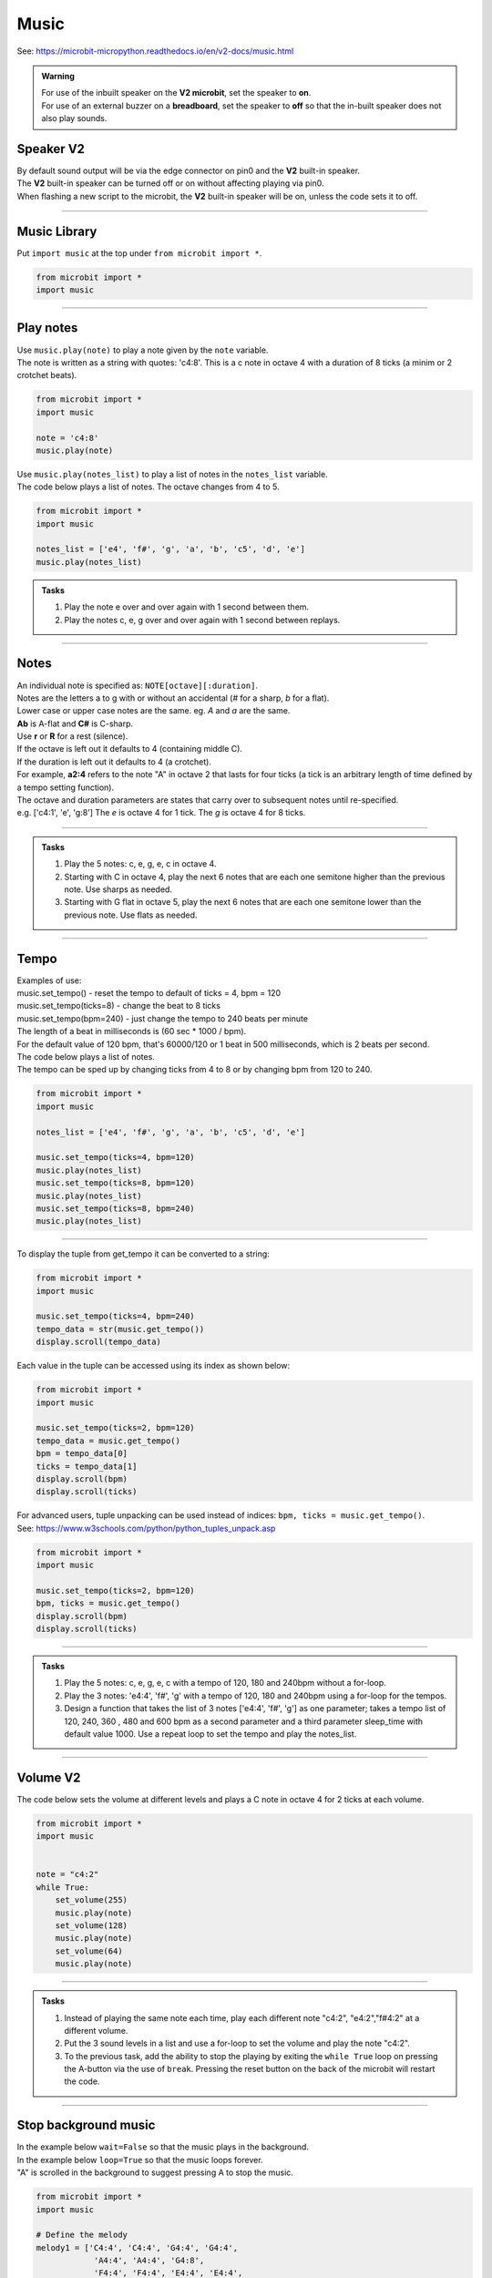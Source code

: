 ==========================
Music
==========================

| See: https://microbit-micropython.readthedocs.io/en/v2-docs/music.html

.. py:module:: music

.. admonition:: Warning

    | For use of the inbuilt speaker on the **V2 microbit**, set the speaker to **on**.
    | For use of an external buzzer on a **breadboard**, set the speaker to **off** so that the in-built speaker does not also play sounds.

Speaker **V2** 
---------------------

| By default sound output will be via the edge connector on pin0 and the **V2** built-in speaker. 
| The **V2** built-in speaker can be turned off or on without affecting playing via pin0.
| When flashing a new script to the microbit, the **V2** built-in speaker will be on, unless the code sets it to off.

.. py:function::  speaker.off()

    Use off() to turn off the speaker. This does not disable sound output to an edge connector pin.

.. py:function::  speaker.on()

    Use on() to turn on the speaker.

----

Music Library
----------------------------------------

| Put ``import music`` at the top under ``from microbit import *``.

.. code-block:: python

    from microbit import *
    import music

----

Play notes
----------------

.. py:function:: music.play(notes, pin=pin0, wait=True, loop=False)

    | Play the music.
    | Music can be a string, such as 'c1:4', or a list of notes as strings, such as ['c', 'd', 'e']
    | The duration and octave values are reset to their defaults (of 4 each) before the music is played.
    | The output pin can be used to override the default pin0. pin=None prevents sounds from being played.
    | If wait is set to True, playing is blocking, and the music will be played to the end.
    | If loop is set to True, the music repeats until stop is called. Set wait to False to use this.

| Use ``music.play(note)`` to play a note given by the ``note`` variable.
| The note is written as a string with quotes: 'c4:8'. This is a c note in octave 4 with a duration of 8 ticks (a minim or 2 crotchet beats).

.. code-block:: python

    from microbit import *
    import music

    note = 'c4:8'
    music.play(note)

| Use ``music.play(notes_list)`` to play a list of notes in the ``notes_list`` variable.
| The code below plays a list of notes. The octave changes from 4 to 5.


.. code-block:: python

    from microbit import *
    import music

    notes_list = ['e4', 'f#', 'g', 'a', 'b', 'c5', 'd', 'e']
    music.play(notes_list)

.. admonition:: Tasks

    #. Play the note e over and over again with 1 second between them.
    #. Play the notes c, e, g over and over again with 1 second between replays.

    .. dropdown::
        :icon: codescan
        :color: primary
        :class-container: sd-dropdown-container

        .. tab-set::

            .. tab-item:: Q1

                Play the note e.

                .. code-block:: python

                    from microbit import *
                    import music

                    note = 'e'

                    while True:
                        music.play(note)
                        sleep(1000)

            .. tab-item:: Q2

                Play the notes c, e, g over and over again with 1 second between replays. 

                .. code-block:: python

                    from microbit import *
                    import music

                    notes_list = ['c', 'e', 'g']

                    while True:
                        music.play(notes_list)
                        sleep(1000)

----

Notes
----------------------------------------

| An individual note is specified as: ``NOTE[octave][:duration]``.

| Notes are the letters a to g with or without an accidental (`#` for a sharp, `b` for a flat). 
| Lower case or upper case notes are the same. eg. `A` and `a` are the same. 
| **Ab** is A-flat and **C#** is C-sharp.
| Use **r** or **R** for a rest (silence).

| If the octave is left out it defaults to 4 (containing middle C).
| If the duration is left out it defaults to 4 (a crotchet).
| For example, **a2:4** refers to the note "A" in octave 2 that lasts for four ticks (a tick is an arbitrary length of time defined by a tempo setting function). 

| The octave and duration parameters are states that carry over to subsequent notes until re-specified. 
| e.g. ['c4:1', 'e', 'g:8'] The `e` is octave 4 for 1 tick. The `g` is octave 4 for 8 ticks.

----

.. admonition:: Tasks

    #. Play the 5 notes: c, e, g, e, c in octave 4.
    #. Starting with C in octave 4, play the next 6 notes that are each one semitone higher than the previous note. Use sharps as needed.
    #. Starting with G flat in octave 5, play the next 6 notes that are each one semitone lower than the previous note. Use flats as needed. 

    .. dropdown::
        :icon: codescan
        :color: primary
        :class-container: sd-dropdown-container

        .. tab-set::

            .. tab-item:: Q1

                Play the 5 notes: c, e, g, e, c in octave 4.

                .. code-block:: python

                    from microbit import *
                    import music

                    notes_list = ['c4:4', 'e', 'g', 'e', 'c']

                    while True:
                        music.play(notes_list)
                        sleep(1000)

            .. tab-item:: Q2

                Starting with C in octave 4, play the next 6 notes that are each one semitone higher than the previous note. Use sharps as needed. 

                .. code-block:: python

                    from microbit import *
                    import music

                    notes_list = ['C4', 'C#', 'D', 'D#', 'E', 'F', 'F#']

                    while True:
                        music.play(notes_list)
                        sleep(1000)

            .. tab-item:: Q3

                Starting with G flat in octave 5, play the next 6 notes that are each one semitone lower than the previous note. Use flats as needed. 

                .. code-block:: python

                    from microbit import *
                    import music

                    notes_list = ['Gb5', 'F', 'E', 'Eb', 'D', 'Db']

                    while True:
                        music.play(notes_list)
                        sleep(1000)

----

Tempo
----------

.. py:function::  music.set_tempo(ticks=4, bpm=120)

    | Sets the tempo for playback.
    | The number of ticks, expressed as an integer, make a beat. The default is 4 ticks per beat.
    | Each beat is to be played at a certain rate, beats per minute, expressed as an integer. The default is 120 bpm.

| Examples of use:
| music.set_tempo() - reset the tempo to default of ticks = 4, bpm = 120
| music.set_tempo(ticks=8) - change the beat to 8 ticks
| music.set_tempo(bpm=240) - just change the tempo to 240 beats per minute

| The length of a beat in milliseconds is (60 sec * 1000 / bpm). 
| For the default value of 120 bpm, that's 60000/120 or 1 beat in 500 milliseconds, which is 2 beats per second.

| The code below plays a list of notes.
| The tempo can be sped up by changing ticks from 4 to 8 or by changing bpm from 120 to 240.

.. code-block:: python

    from microbit import *
    import music

    notes_list = ['e4', 'f#', 'g', 'a', 'b', 'c5', 'd', 'e']

    music.set_tempo(ticks=4, bpm=120)
    music.play(notes_list)
    music.set_tempo(ticks=8, bpm=120)
    music.play(notes_list)
    music.set_tempo(ticks=8, bpm=240)
    music.play(notes_list)

----

.. py:function::  music.get_tempo()

    Gets the current tempo as a tuple of integers: (bpm, ticks).

| To display the tuple from get_tempo it can be converted to a string:

.. code-block:: python

    from microbit import *
    import music

    music.set_tempo(ticks=4, bpm=240)
    tempo_data = str(music.get_tempo())
    display.scroll(tempo_data)

| Each value in the tuple can be accessed using its index as shown below:

.. code-block:: python

    from microbit import *
    import music

    music.set_tempo(ticks=2, bpm=120)
    tempo_data = music.get_tempo()
    bpm = tempo_data[0]
    ticks = tempo_data[1]
    display.scroll(bpm)
    display.scroll(ticks)

| For advanced users, tuple unpacking can be used instead of indices: ``bpm, ticks = music.get_tempo()``.
| See: https://www.w3schools.com/python/python_tuples_unpack.asp

.. code-block:: python

    from microbit import *
    import music

    music.set_tempo(ticks=2, bpm=120)
    bpm, ticks = music.get_tempo()
    display.scroll(bpm)
    display.scroll(ticks)


----

.. admonition:: Tasks

    #. Play the 5 notes: c, e, g, e, c with a tempo of 120, 180 and 240bpm without a for-loop.
    #. Play the 3 notes: 'e4:4', 'f#', 'g' with a tempo of 120, 180 and 240bpm using a for-loop for the tempos. 
    #. Design a function that takes the list of 3 notes ['e4:4', 'f#', 'g'] as one parameter; takes a tempo list of 120, 240, 360 , 480 and 600 bpm as a second parameter and a third parameter sleep_time with default value 1000. Use a repeat loop to set the tempo and play the notes_list.

    .. dropdown::
        :icon: codescan
        :color: primary
        :class-container: sd-dropdown-container

        .. tab-set::

            .. tab-item:: Q1

                Play the 5 notes: c, e, g, e, c with a tempo of 120, 180 and 240bpm without a for-loop. 

                .. code-block:: python

                    from microbit import *
                    import music

                    notes_list = ['c4:4', 'e', 'g', 'e', 'c']

                    while True:
                        music.set_tempo(bpm=120) 
                        music.play(notes_list)
                        sleep(1000)
                        music.set_tempo(bpm=180) 
                        music.play(notes_list)
                        sleep(1000)
                        music.set_tempo(bpm=240) 
                        music.play(notes_list)
                        sleep(1000)

            .. tab-item:: Q2

                Play the 3 notes: 'e4:4', 'f#', 'g' with a tempo of 120, 180 and 240bpm using a for-loop for the tempos. 

                .. code-block:: python

                    from microbit import *
                    import music

                    notes_list = ['e4:4', 'f#', 'g']

                    while True:
                        for tempo in [120, 180, 240]:
                            music.set_tempo(bpm=tempo) 
                            music.play(notes_list)
                            sleep(1000)
        

            .. tab-item:: Q3

                Design a function that takes the list of 3 notes ['e4:4', 'f#', 'g'] as one parameter; takes a tempo list of 120, 240, 360 , 480 and 600 bpm as a second parameter and a third parameter sleep_time with default value 1000. Use a repeat loop to set the tempo and play the notes_list.
 
                .. code-block:: python

                    from microbit import *
                    import music

                    notes_list = ['e4:4', 'f#', 'g']
                    tempo_list = [120, 240, 360, 480, 600]

                    def tempo_play(notes_list, tempo_list, sleep_time=1000):
                        for tempo in tempo_list:
                            music.set_tempo(bpm=tempo)
                            music.play(notes_list)
                            sleep(sleep_time)
                        
                    while True:
                        tempo_play(notes_list, tempo_list, sleep_time=1000)

----

Volume **V2** 
---------------------

.. py:function:: set_volume(volume)

    | Configure the output volume of the microbit speaker and pins.
    | **volume** is an integer between 0 and 255.

| The code below sets the volume at different levels and plays a C note in octave 4 for 2 ticks at each volume.

.. code-block:: python

    from microbit import *
    import music


    note = "c4:2"
    while True:
        set_volume(255)
        music.play(note)
        set_volume(128)
        music.play(note)
        set_volume(64)
        music.play(note)

----

.. admonition:: Tasks

    #. Instead of playing the same note each time, play each different note "c4:2", "e4:2","f#4:2" at a different volume.
    #. Put the 3 sound levels in a list and use a for-loop to set the volume and play the note "c4:2".
    #. To the previous task, add the ability to stop the playing by exiting the ``while True`` loop on pressing the A-button via the use of ``break``. Pressing the reset button on the back of the microbit will restart the code.

    .. dropdown::
        :icon: codescan
        :color: primary
        :class-container: sd-dropdown-container

        .. tab-set::

            .. tab-item:: Q1

                Instead of playing the same note each time, play a different note "c4:2", "e4:2","f#4:2" at a different volume.

                .. code-block:: python

                    from microbit import *
                    import music

                    note0 = "c4:2"
                    note1 = "e4:2"
                    note2 = "f#4:2"
                    while True:
                        set_volume(255)
                        music.play(note0)
                        set_volume(128)
                        music.play(note1)
                        set_volume(64)
                        music.play(note2)

            .. tab-item:: Q2

                Put the 3 sound levels in a list and use a for-loop to set the volume and play the note "c4:2".

                .. code-block:: python

                    from microbit import *
                    import music

                    note = "c4:2"
                    volumes = [255, 125, 64]
                    while True:
                        for v in volumes:
                            set_volume(v)
                            music.play(note)

            .. tab-item:: Q3

                To the previous task, add the ability to stop the playing by exiting the ``while True`` loop on pressing the A-button via the use of ``break``. Pressing the reset button on the back of the microbit will restart the code.

                .. code-block:: python

                    from microbit import *
                    import music

                    note = "c4:2"
                    volumes = [255, 125, 64]
                    while True:
                        for v in volumes:
                            set_volume(v)
                            music.play(note)
                        if button_a.was_pressed():
                            break


----

Stop background music
-----------------------------------

.. py:function::  music.stop(pin=pin0)

    | Stops all music playback on the built-in speaker and any pin outputting sound. 
    | An optional argument can be provided to specify a pin, eg. music.stop(pin=pin1).


| In the example below ``wait=False`` so that the music plays in the background.
| In the example below ``loop=True`` so that the music loops forever.
| "A" is scrolled in the background to suggest pressing A to stop the music.

.. code-block:: python

    from microbit import *
    import music

    # Define the melody
    melody1 = ['C4:4', 'C4:4', 'G4:4', 'G4:4', 
                'A4:4', 'A4:4', 'G4:8', 
                'F4:4', 'F4:4', 'E4:4', 'E4:4',
                'D4:4', 'D4:4', 'C4:8']

    # Play the melody
    music.play(melody1, wait=False, loop=True)

    display.scroll("A", wait=False, loop=True)
    while True: # Allow 2 seconds to choose to press the A-button
        sleep(2000)
        if button_a.was_pressed():
            # Stop the melody
            music.stop()
            break

    display.scroll("THE END")

----

.. admonition:: Tasks

    #. Add a rest equivalent to 4 crotchets to the end of the melody above so it provides a pause equivalent to one bar as the melody loops.
    #. Modify the example above to have 2 melodies: melody1 = ['E4:4', 'D:4', 'C:4', 'D:4', 'E:4', 'E:4', 'E:8', 'D:4', 'D:4', 'D:8', 'E:4', 'G:4', 'G:8'] and melody2 = ['E4:4',  'D:4', 'C:4', 'D:4', 'E:4', 'E:4', 'E:4', 'E:4', 'D:4', 'D:4', 'E:4', 'D:4', 'C:16']. Firstly, melody1 loops and can be stopped by the A-button. Then melody2 loops and can be stopped by the B-button.

    .. dropdown::
        :icon: codescan
        :color: primary
        :class-container: sd-dropdown-container

        .. tab-set::

            .. tab-item:: Q1

                Instead of playing the same note each time, play a different note "c4:2", "e4:2","f#4:2" for a different volume.

                .. code-block:: python

                    from microbit import *
                    import music

                    # Define the melody
                        melody1 = ['C4:4', 'C4:4', 'G4:4', 'G4:4', 
                                    'A4:4', 'A4:4', 'G4:8', 
                                    'F4:4', 'F4:4', 'E4:4', 'E4:4',
                                    'D4:4', 'D4:4', 'C4:8',
                                    'R:16']

                    # Play the melody
                    music.play(melody1, wait=False, loop=True)

                    display.scroll("A", wait=False, loop=True)
                    while True: # Allow 2 seconds to choose to press the A-button
                        sleep(2000)
                        if button_a.was_pressed():
                            # Stop the melody
                            music.stop()
                            break

                    display.scroll("THE END")

            .. tab-item:: Q2

                Modify the example above to have 2 melodies: melody1 = ['E4:4', 'D:4', 'C:4', 'D:4', 'E:4', 'E:4', 'E:8', 'D:4', 'D:4', 'D:8', 'E:4', 'G:4', 'G:8'] and melody2 = ['E4:4',  'D:4', 'C:4', 'D:4', 'E:4', 'E:4', 'E:4', 'E:4', 'D:4', 'D:4', 'E:4', 'D:4', 'C:16']. Firstly, melody1 loops and can be stopped by the A-button. Then melody2 loops and can be stopped by the B-button.

                .. code-block:: python

                    from microbit import *
                    import music

                    # Define the first melody
                    melody1 = ['E4:4', 'D:4', 'C:4', 'D:4', 
                            'E:4', 'E:4', 'E:8', 
                            'D:4', 'D:4', 'D:8', 
                            'E:4', 'G:4', 'G:8']


                    # Define the second melody
                    melody2 = ['E4:4', 'D:4', 'C:4', 'D:4', 
                            'E:4', 'E:4', 'E:4', 'E:4',
                            'D:4', 'D:4', 'E:4', 'D:4', 
                            'C:16']

                    # Play the first melody
                    music.play(melody1, wait=False, loop=True)

                    display.scroll("A", wait=False, loop=True)
                    while True:  # Allow 2 seconds to choose to press the A-button
                        sleep(2000)
                        if button_a.was_pressed():
                            # Stop the first melody
                            music.stop()
                            break

                    # Play the second melody
                    music.play(melody2, wait=False, loop=True)

                    display.scroll("B", wait=False, loop=True)
                    while True:  # Allow 2 seconds to choose to press the B-button
                        sleep(2000)
                        if button_b.was_pressed():
                            # Stop the second melody
                            music.stop()
                            break

                    display.scroll("THE END")


----

Reset music
-----------------------------------

.. py:function::  music.reset()

    | Resets the state of the following attributes as listed:
    | ticks = 4; bpm = 120; duration = 4; octave = 4

----

Scales
----------------------------------------

| The lists below are the notes of scales.
| Press A or B to play a different scale.


.. code-block:: python

    from microbit import *
    import music

    c_major = ['c', 'd', 'e', 'f', 'g', 'a', 'b', 'c']
    e_minor = ['e', 'f#', 'g', 'a', 'b', 'c', 'd', 'e']

    while True:
        if button_a.is_pressed():
            music.play(c_major)
        elif button_b.is_pressed():
            music.play(e_minor)
        sleep(1000)

----

.. admonition:: Tasks

    #. Play the 8 notes of D major. See: https://www.pianoscales.org/major.html
    #. Play the 8 notes of F minor. See: https://www.pianoscales.org/minor.html
    #. Play the D major scale when the A-button is pressed and the F minor scale when the B-button is pressed.

    .. dropdown::
        :icon: codescan
        :color: primary
        :class-container: sd-dropdown-container

        .. tab-set::

            .. tab-item:: Q1

                Play the 8 notes of D major.

                .. code-block:: python

                    from microbit import *
                    import music

                    d_major = ["D", "E", "F#", "G", "A", "B", "C#", "D"]

                    while True:
                        music.play(d_major)
                        sleep(1000)


            .. tab-item:: Q2

                Play the 8 notes of F minor.

                .. code-block:: python

                    from microbit import *
                    import music

                    f_minor = ["F", "G", "Ab", "Bb", "C", "Db", "Eb", "F"]

                    while True:
                        music.play(f_minor)
                        sleep(1000)


            .. tab-item:: Q3

                Play the D major scale when the A-button is pressed and the F minor scale when the B-button is pressed.

                .. code-block:: python

                    from microbit import *
                    import music

                    d_major = ["D", "E", "F#", "G", "A", "B", "C#", "D"]
                    f_minor = ["F", "G", "Ab", "Bb", "C", "Db", "Eb", "F"]

                    while True:
                        if button_a.is_pressed():
                            music.play(d_major)
                        elif button_b.is_pressed():
                            music.play(f_minor)
                        sleep(1000)

----

Custom tunes
-----------------

| Make use of these custom dictionaries that store notes and tempos for some short tunes.

.. code-block:: python

    from microbit import *
    import music

    scale = {"name": "Scale", "notes": "C5 B A G F E D C", "tempo": 120}
    reverse = {"name": "Reverse", "notes": "C D E F G A B C5", "tempo": 120}
    mystery = {"name": "Mystery", "notes": "E B C5 A B G A F", "tempo": 120}
    gilroy = {"name": "Gilroy", "notes": "A F E F D G E F", "tempo": 120}
    falling = {"name": "Falling", "notes": "C5 A B G A F G E", "tempo": 120}
    hopeful = {"name": "Hopeful", "notes": "G B A G C5 B A B", "tempo": 120}
    tokyo = {"name": "Tokyo", "notes": "B A G A G F A C5", "tempo": 120}
    paris = {"name": "Paris", "notes": "G F G A - F E D", "tempo": 120}
    rising = {"name": "Rising", "notes": "E D G F B A C5 B", "tempo": 120}
    sitka = {"name": "Sitka", "notes": "C5 G B A F A C5 B", "tempo": 120}


.. admonition:: Challenege

    #. Play each of the custom dictionaries notes.

    .. dropdown::
        :icon: codescan
        :color: primary
        :class-container: sd-dropdown-container

        .. tab-set::

            .. tab-item:: Q1

                Play each of the custom dictionaries notes.

                .. code-block:: python

                    from microbit import *
                    import music

                    scale = {"name": "Scale", "notes": "C5 B A G F E D C", "tempo": 240}
                    reverse = {"name": "Reverse", "notes": "C D E F G A B C5", "tempo": 240}
                    mystery = {"name": "Mystery", "notes": "E B C5 A B G A F", "tempo": 120}
                    gilroy = {"name": "Gilroy", "notes": "A F E F D G E F", "tempo": 120}
                    falling = {"name": "Falling", "notes": "C5 A B G A F G E", "tempo": 180}
                    hopeful = {"name": "Hopeful", "notes": "G B A G C5 B A B", "tempo": 180}
                    tokyo = {"name": "Tokyo", "notes": "B A G A G F A C5", "tempo": 180}
                    paris = {"name": "Paris", "notes": "G F G A r F E D", "tempo": 180}
                    rising = {"name": "Rising", "notes": "E D G F B A C5 B", "tempo": 180}
                    sitka = {"name": "Sitka", "notes": "C5 G B A F A C5 B", "tempo": 180}

                    # List of scales
                    scales = [scale, reverse, mystery, gilroy, falling, hopeful, tokyo, paris, rising, sitka]

                    # Loop over each scale
                    for selected_scale in scales:
                        # Parse the notes and tempo from the selected scale
                        notes = selected_scale["notes"].split(" ")
                        tempo = selected_scale["tempo"]
                        music.set_tempo(ticks=8, bpm=tempo)
                        music.play(notes, wait=True)
                        sleep(1000)

----

Custom tunes
------------------

| Guess the nursery rhyme.

.. code-block:: python

    from microbit import *
    import music

    speaker.off()
    music.set_tempo(ticks=4, bpm=240)
    notes_list = ['e', 'd', 'c', 'd', 'e', 'e','e','d','d','d','e','g','g','e','d','c','d','e','e','e','d','d','e','d','c']
    

    while True:
        music.play(notes_list)
        sleep(1000)

| Try out these Christmas tunes.

.. code-block:: python
        
    '''
    Press A to get a new song; it loops by default.
    Touch the logo to stop a song.
    Press B to play all; press again to stop when a song finishes.
    based on https://www.christmasmusicsongs.com
    '''
    from microbit import *
    import music
    import random

    jingle_bells = [
        'E4:4', 'E4:4', 'E4:8',
        'E4:4', 'E4:4', 'E4:8',
        'E4:4', 'G4:4', 'C4:6', 'D4:2',
        'E4:12', 'R:4',
        'F4:4', 'F4:4', 'F4:6', 'F4:2',
        'F4:4', 'E4:4', 'E4:4', 'E4:2', 'E4:2',
        'E4:4', 'D4:4', 'D4:4', 'E4:4',
        'D4:8', 'G4:8',
        'E4:4', 'E4:4', 'E4:8',
        'E4:4', 'E4:4', 'E4:8',
        'E4:4', 'G4:4', 'C4:6', 'D4:2',
        'E4:12', 'R:4',
        'F4:4', 'F4:4', 'F4:6', 'F4:2',
        'F4:4', 'E4:4', 'E4:4', 'E4:2', 'E4:2',
        'G4:4', 'G4:4', 'F4:4', 'D4:4',
        'C4:16'
    ]

    we_wish_you_a_merry_christmas = [
        'R:4','R:4','D4:4',
        'G4:4','G4:2','A4:2','G4:2','F#4:2',
        'E4:4','E4:4','E4:4',
        'A4:4','A4:2','B4:2','A4:2','G4:2',
        'F#4:4','D4:4','D4:4',
        
        'B4:4','B4:2','C5:2','B4:2','A4:2',
        'G4:4','E4:4','D4:2','D4:2',
        'E4:4','A4:4','F#4:4',
        'G4:8','D4:4',
        'G4:4','G4:4','G4:4',
        
        'F#4:8','F#4:4',
        'G4:4','F#4:4','E4:4',
        'D4:8','A4:4',
        'B4:4','A4:4','G4:4',
        'D5:4','D4:4','D4:2','D4:2',
        'E4:4','A4:4','F#4:4',
        'G4:8',
        
        'D4:4',
        'G4:4','G4:2','A4:2','G4:2','F#4:2',
        'E4:4','E4:4','E4:4',
        'A4:4','A4:2','B4:2','A4:2','G4:2',
        'F#4:4','D4:4','D4:4',
        
        'B4:4','B4:2','C5:2','B4:2','A4:2',
        'G4:4','E4:4','D4:2','D4:2',
        'E4:4','A4:4','F#4:4',
        'G4:8','R:4'
    ]

    silent_night = [
        'G4:6','A4:4','G4:4','E4:12',
        'G4:6','A4:4','G4:4','E4:12',
        'D5:8','D5:4','B4:12',
        'C5:8','C5:4','G4:12',

        'A4:8','A4:4','C5:6','B4:2','A4:4',
        'G4:6','A4:4','G4:4','E4:12',

        'A4:8','A4:4','C5:6','B4:2','A4:4',
        'G4:6','A4:4','G4:4','E4:12',

        'D5:8','D5:4','F5:5','D5:2','B4:4',
        'C5:12','E5:12',
        'C5:6','G4:2','E4:4','G4:6','F4:2','D4:4',
        'C4:16','R:4','R:4'
    ]

    we_three_kings = [
        'E4:4','D4:2','C4:4','A3:2',
        'B3:2','C4:2','C4:2','A3:6',
        'E4:4','D4:2','C4:4','A3:2',
        'B3:2','C4:2','C4:2','A3:6',

        'C4:4','C4:2','D4:4','D4:2',
        'E4:4','E4:2','G4:2','F4:2','E4:2',
        'D4:2','E4:2','D4:2','C4:4','B3:2',
        'A3:6','B3:4','D4:2',

        'C4:4','C4:2','C4:4','G3:2',
        'C4:4','A3:2','C4:6',
        'C4:4','C4:2','C4:4','G3:2',
        'C4:4','A3:2','C4:6',

        'C4:4','C4:2','D4:4','E4:2',
        'F4:4','E4:2','D4:4','E4:2',
        'C4:4','C4:2','C4:4','G3:2',
        'C4:4','A3:2','C4:6',
    ]

    god_rest_ye_merry_gentlemen = [
        'E4:4',
        'E4:4','B4:4','B4:4','A4:4',
        'G4:4','F#4:4','E4:4','D4:4',
        'E4:4','F#4:4','G4:4','A4:4',
        'B4:12','E4:4',

        'E4:4','B4:4','B4:4','A4:4',
        'G4:4','F#4:4','E4:4','D4:4',
        'E4:4','F#4:4','G4:4','A4:4',
        'B4:12','B4:4',

        'C5:4','A4:4','B4:4','C5:4',
        'D5:4','E5:4','B4:4','A4:4',
        'G4:4','E4:4','F#4:4','G4:4',
        'A4:8','G4:4','A4:4',

        'B4:8','C5:4','B4:4',
        'B4:4','A4:4','G4:4','F#4:4',
        'E4:8','G4:2','F#4:2','E4:4',
        'A4:8','G4:4','A4:4',
        
        'B4:4','C5:4','D5:4','E5:4',
        'B4:4','A4:4','G4:4','F#4:4',
        'E4:28',
    ]

    o_come_o_come_emmanuel = [
        'A4:4',
        'C5:4','E5:4','E5:4','E5:4',
        'D5:4','F5:4','E5:4','D5:4',
        'C5:12','D5:4',
        
        'E5:4','C5:4','A4:4','C5:4',
        'D5:4','B4:4','A4:4','G4:4',
        'A4:12','D5:4',
        
        'D5:4','A4:4','A4:4','B4:4',
        'C5:8','B4:4','A4:4',
        'G4:12','C5:4', 
        
        'D5:4','E5:4','E5:4','E5:4',
        'D5:4','F5:4','E5:4','D5:4',
        'C5:12','G5:4',
            
        'G5:12','E5:4', 
        'E5:12','E5:4',
        'D5:4','F5:4','E5:4','D5:4',
        
        'C5:12','D5:4',
        'E5:4','C5:4','A4:4','C5:4',
        'D5:4','B4:4','A4:4','G4:4',
        'A4:28' 
    ]

    good_king_wenceslas = [
        'C5:4','C5:4','C5:4','D5:4',
        'C5:4','C5:4','G4:8',
        'A4:4','G4:4','A4:4','B4:4',
        'C5:8','C5:8',

        'C5:4','C5:4','C5:4','D5:4',
        'C5:4','C5:4','G4:8',
        'A4:4','G4:4','A4:4','B4:4',
        'C5:8','C5:8',

        'G5:4','F5:4','E5:4','D5:4',
        'E5:4','D5:4','C5:8',
        'A4:4','G4:4','A4:4','B4:4',
        'C5:8','C5:8',

        'G4:4','G4:4','A4:4','B4:4',
        'C5:4','C5:4','D5:8',
        'G5:4','F5:4','E5:4','D5:4',
        'C5:8','F5:8','C5:16'
    ]

    away_in_a_manger = [
        'G4:4',
        'G4:6','F4:2','E4:4',
        'E4:4','D4:4','C4:4',
        'C4:4','B3:4','A3:4',
        'G3:8','G3:4',
        
        'G3:6','A3:2','G3:4',
        'G3:4','D4:4','B3:4',
        'A3:4','G3:4','C4:4',
        'E4:8','G4:4',

        'G4:6','F4:2','E4:4',
        'E4:4','D4:4','C4:4',
        'C4:4','B3:4','A3:4',
        'G3:8','G3:4',
        
        'F4:6','E4:2','D4:4',
        'E4:4','D4:4','C4:4',
        'D4:4','A3:4','B3:4',
        'C4:16',
    ]

    ding_dong_merrily_on_high = [
        'G4:4','G4:4','A4:2','G4:2','F#4:2','E4:2',
        'D4:12','D4:4',
        'E4:4','G4:4','G4:4','F#4:4',
        'G4:8','G4:8',

        'G4:4','G4:4','A4:2','G4:2','F#4:2','E4:2',
        'D4:12','D4:4',
        'E4:4','G4:4','G4:4','F#4:4',
        'G4:8','G4:8',

        'D5:6','C5:2','B4:2','C5:2','D5:2','B4:2',
        'C5:6','B4:2','A4:2','B4:2','C5:2','A4:2',
        'B4:6','A4:2','G4:2','A4:2','B4:2','G4:2',
        'A4:6','G4:2','F#4:2','G4:2','A4:2','F#4:2',
    
        'G4:6','F#4:2','E4:2','F#4:2','G4:2','E4:2',
        'F#4:6','E4:2','D:4','D:4',
        'E4:4','G4:4','G4:4','F#4:4',
        'G4:8','G:8'
    ]

    # Create a dictionary with the BPM and notes for each song
    songs_dict = {
        'good_king_wenceslas': {'bpm': 140, 'notes': good_king_wenceslas},   
        'away_in_a_manger': {'bpm': 120, 'notes': away_in_a_manger},
        'ding_dong_merrily_on_high': {'bpm': 160, 'notes': ding_dong_merrily_on_high},
        'o_come_o_come_emmanuel': {'bpm': 140, 'notes': o_come_o_come_emmanuel},   
        'jingle_bells': {'bpm': 180, 'notes': jingle_bells},
        'we_wish_you_a_merry_christmas': {'bpm': 140, 'notes': we_wish_you_a_merry_christmas},
        'silent_night': {'bpm': 100, 'notes': silent_night},
        'we_three_kings': {'bpm': 120, 'notes': we_three_kings},
        'god_rest_ye_merry_gentlemen': {'bpm': 180, 'notes': god_rest_ye_merry_gentlemen}
    }

    # Put the song names into a list
    songs = list(songs_dict.keys())

    def get_song_from_not_playing(songs, current_song):
        choices = [song for song in songs if song != current_song]
        return random.choice(choices)
        
    # Function to shuffle a list
    def shuffle_list(lst):
        for i in range(len(lst)-1, 0, -1):
            j = random.randint(0, i)
            lst[i], lst[j] = lst[j], lst[i]
        return lst
        
    # Randomly sort the song list  
    songs = shuffle_list(songs)

    # Index to keep track of the current song
    current_song_index = -1

    def advance_song_counter(current_song_index):
        current_song_index = (current_song_index + 1) % len(songs)
        return current_song_index

    def do_tune(current_song_index, play_loop=True, play_wait=False):
        sleep(200)
        song_name = songs[current_song_index]
        song = songs_dict[song_name]
        # Set the tempo
        music.set_tempo(ticks=4, bpm=song['bpm'])
        # Play the current song
        display.scroll(song_name.upper().replace("_", " "), delay=60, loop=play_loop, wait=False)
        music.play(song['notes'], loop=play_loop, wait=play_wait)
        
    while True:
        if button_a.was_pressed():
            # Move to the next song
            current_song_index = advance_song_counter(current_song_index)
            music.stop()
            # Get the current song
            do_tune(current_song_index)
        elif button_b.was_pressed():
            # Stop any currently playing song
            while True:
                # Move to the next song
                current_song_index = advance_song_counter(current_song_index)
                music.stop()
                # Get the current song
                do_tune(current_song_index, play_loop=False, play_wait=True)
                if button_b.was_pressed():
                    break
        elif pin_logo.is_touched():
            # Stop any currently playing song
            music.stop()
            # again
            # do_tune(current_song_index)
        sleep(10)


